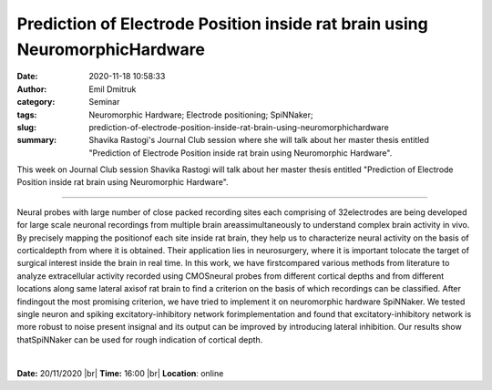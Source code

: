 Prediction of Electrode Position inside rat brain using NeuromorphicHardware
############################################################################
:date: 2020-11-18 10:58:33
:author: Emil Dmitruk
:category: Seminar
:tags: Neuromorphic Hardware; Electrode positioning; SpiNNaker;
:slug: prediction-of-electrode-position-inside-rat-brain-using-neuromorphichardware
:summary: Shavika Rastogi's Journal Club session where she will talk about her master thesis entitled "Prediction of Electrode Position inside rat brain using Neuromorphic Hardware".


This week on Journal Club session Shavika Rastogi will talk about her master thesis entitled "Prediction of Electrode Position inside rat brain using Neuromorphic Hardware".

------------

Neural probes with large number of close packed recording sites each comprising
of 32electrodes are being developed for large scale neuronal recordings from
multiple brain areassimultaneously to understand complex brain activity in vivo.
By precisely mapping the positionof each site inside rat brain, they help us to
characterize neural activity on the basis of corticaldepth from where it is
obtained. Their application lies in neurosurgery, where it is important tolocate
the target of surgical interest inside the brain in real time. In this work, we
have firstcompared various methods from literature to analyze extracellular
activity recorded using CMOSneural probes from different cortical depths and
from different locations along same lateral axisof rat brain to find a criterion
on the basis of which recordings can be classified. After findingout the most
promising criterion, we have tried to implement it on neuromorphic hardware
SpiNNaker. We tested single neuron and spiking excitatory-inhibitory network
forimplementation and found that excitatory-inhibitory network is more robust to
noise present insignal and its output can be improved by introducing lateral
inhibition. Our results show thatSpiNNaker can be used for rough indication of
cortical depth.

|

**Date:** 20/11/2020 |br|
**Time:** 16:00 |br|
**Location**: online

.. |br| raw:: html

    <br />
